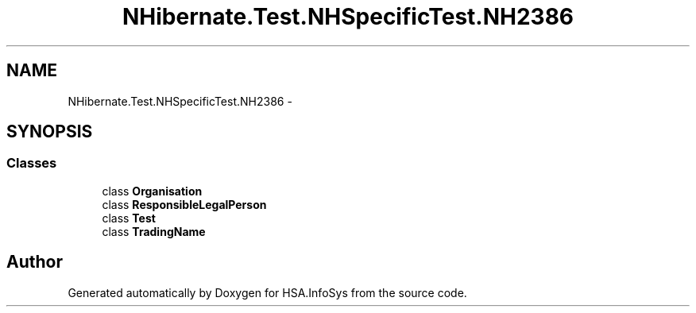 .TH "NHibernate.Test.NHSpecificTest.NH2386" 3 "Fri Jul 5 2013" "Version 1.0" "HSA.InfoSys" \" -*- nroff -*-
.ad l
.nh
.SH NAME
NHibernate.Test.NHSpecificTest.NH2386 \- 
.SH SYNOPSIS
.br
.PP
.SS "Classes"

.in +1c
.ti -1c
.RI "class \fBOrganisation\fP"
.br
.ti -1c
.RI "class \fBResponsibleLegalPerson\fP"
.br
.ti -1c
.RI "class \fBTest\fP"
.br
.ti -1c
.RI "class \fBTradingName\fP"
.br
.in -1c
.SH "Author"
.PP 
Generated automatically by Doxygen for HSA\&.InfoSys from the source code\&.
